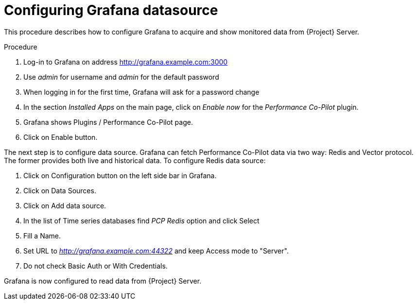 [id='configuring-grafana-datasource_{context}']
= Configuring Grafana datasource

This procedure describes how to configure Grafana to acquire and show monitored data from {Project} Server.

.Procedure

. Log-in to Grafana on address http://grafana.example.com:3000
. Use _admin_ for username and _admin_ for the default password
. When logging in for the first time, Grafana will ask for a password change
. In the section _Installed Apps_ on the main page, click on _Enable now_ for the _Performance Co-Pilot_ plugin.
. Grafana shows Plugins / Performance Co-Pilot page.
. Click on Enable button.

The next step is to configure data source. Grafana can fetch Performance Co-Pilot data via two way: Redis and Vector protocol. The former provides both live and historical data. To configure Redis data source:

. Click on Configuration button on the left side bar in Grafana.
. Click on Data Sources.
. Click on Add data source.
. In the list of Time series databases find _PCP Redis_ option and click Select
. Fill a Name.
. Set URL to _http://grafana.example.com:44322_ and keep Access mode to "Server".
. Do not check Basic Auth or With Credentials.

Grafana is now configured to read data from {Project} Server.
